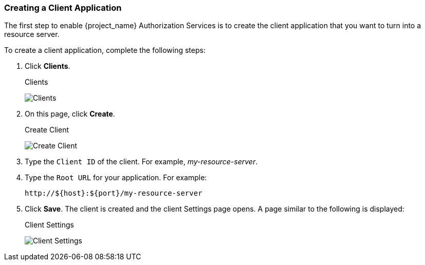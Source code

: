 [[_resource_server_create_client]]
=== Creating a Client Application

The first step to enable {project_name} Authorization Services is to create the client application that you want to turn into a resource server.

To create a client application, complete the following steps:

. Click *Clients*.
+
.Clients
image:{project_images}/resource-server/client-list.png[alt="Clients"]

. On this page, click *Create*.
+
.Create Client
image:{project_images}/resource-server/client-create.png[alt="Create Client"]

. Type the `Client ID` of the client. For example, _my-resource-server_.
. Type the `Root URL` for your application. For example:
+
```bash
http://${host}:${port}/my-resource-server
```

. Click *Save*. The client is created and the client Settings page opens. A page similar to the following is displayed:
+
.Client Settings
image:{project_images}/resource-server/client-enable-authz.png[alt="Client Settings"]